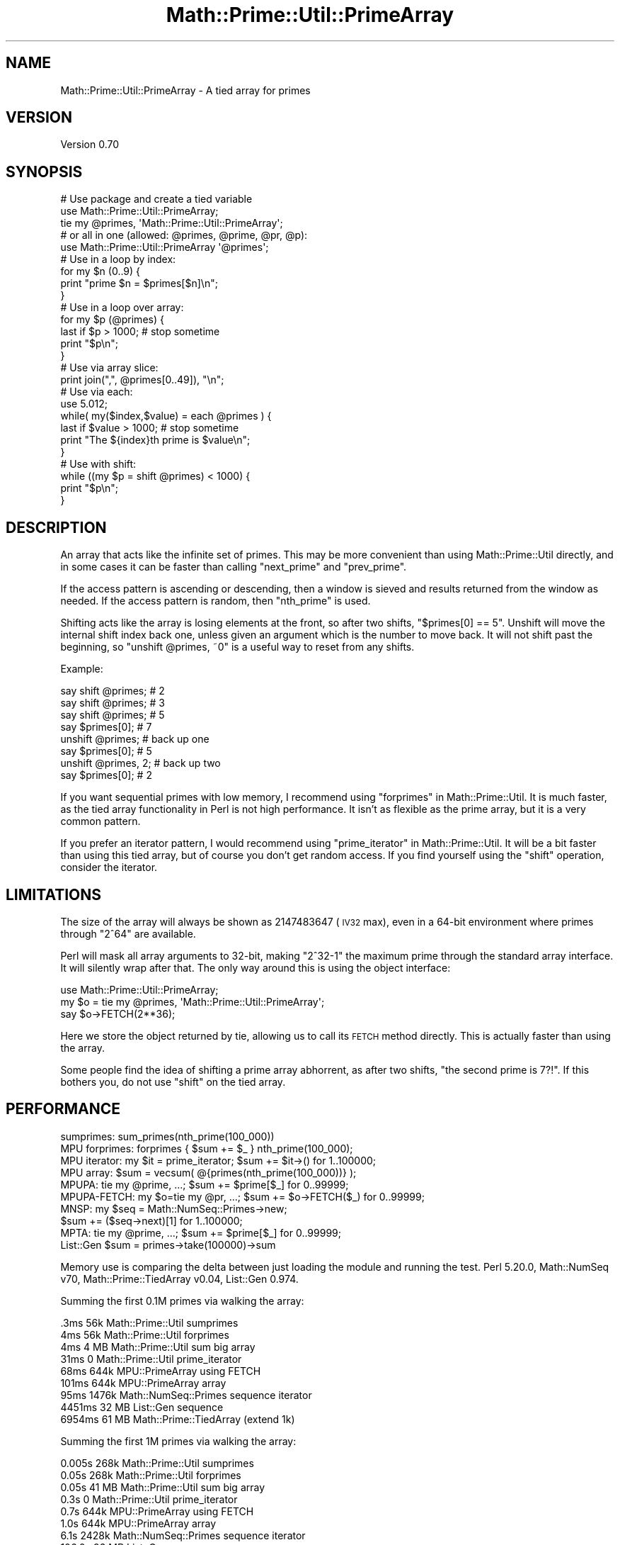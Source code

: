 .\" Automatically generated by Pod::Man 4.10 (Pod::Simple 3.40)
.\"
.\" Standard preamble:
.\" ========================================================================
.de Sp \" Vertical space (when we can't use .PP)
.if t .sp .5v
.if n .sp
..
.de Vb \" Begin verbatim text
.ft CW
.nf
.ne \\$1
..
.de Ve \" End verbatim text
.ft R
.fi
..
.\" Set up some character translations and predefined strings.  \*(-- will
.\" give an unbreakable dash, \*(PI will give pi, \*(L" will give a left
.\" double quote, and \*(R" will give a right double quote.  \*(C+ will
.\" give a nicer C++.  Capital omega is used to do unbreakable dashes and
.\" therefore won't be available.  \*(C` and \*(C' expand to `' in nroff,
.\" nothing in troff, for use with C<>.
.tr \(*W-
.ds C+ C\v'-.1v'\h'-1p'\s-2+\h'-1p'+\s0\v'.1v'\h'-1p'
.ie n \{\
.    ds -- \(*W-
.    ds PI pi
.    if (\n(.H=4u)&(1m=24u) .ds -- \(*W\h'-12u'\(*W\h'-12u'-\" diablo 10 pitch
.    if (\n(.H=4u)&(1m=20u) .ds -- \(*W\h'-12u'\(*W\h'-8u'-\"  diablo 12 pitch
.    ds L" ""
.    ds R" ""
.    ds C` ""
.    ds C' ""
'br\}
.el\{\
.    ds -- \|\(em\|
.    ds PI \(*p
.    ds L" ``
.    ds R" ''
.    ds C`
.    ds C'
'br\}
.\"
.\" Escape single quotes in literal strings from groff's Unicode transform.
.ie \n(.g .ds Aq \(aq
.el       .ds Aq '
.\"
.\" If the F register is >0, we'll generate index entries on stderr for
.\" titles (.TH), headers (.SH), subsections (.SS), items (.Ip), and index
.\" entries marked with X<> in POD.  Of course, you'll have to process the
.\" output yourself in some meaningful fashion.
.\"
.\" Avoid warning from groff about undefined register 'F'.
.de IX
..
.nr rF 0
.if \n(.g .if rF .nr rF 1
.if (\n(rF:(\n(.g==0)) \{\
.    if \nF \{\
.        de IX
.        tm Index:\\$1\t\\n%\t"\\$2"
..
.        if !\nF==2 \{\
.            nr % 0
.            nr F 2
.        \}
.    \}
.\}
.rr rF
.\" ========================================================================
.\"
.IX Title "Math::Prime::Util::PrimeArray 3"
.TH Math::Prime::Util::PrimeArray 3 "2017-12-02" "perl v5.28.1" "User Contributed Perl Documentation"
.\" For nroff, turn off justification.  Always turn off hyphenation; it makes
.\" way too many mistakes in technical documents.
.if n .ad l
.nh
.SH "NAME"
Math::Prime::Util::PrimeArray \- A tied array for primes
.SH "VERSION"
.IX Header "VERSION"
Version 0.70
.SH "SYNOPSIS"
.IX Header "SYNOPSIS"
.Vb 3
\&  # Use package and create a tied variable
\&  use Math::Prime::Util::PrimeArray;
\&  tie my @primes, \*(AqMath::Prime::Util::PrimeArray\*(Aq;
\&
\&  # or all in one (allowed: @primes, @prime, @pr, @p):
\&  use Math::Prime::Util::PrimeArray \*(Aq@primes\*(Aq;
\&
\&  # Use in a loop by index:
\&  for my $n (0..9) {
\&    print "prime $n = $primes[$n]\en";
\&  }
\&
\&  # Use in a loop over array:
\&  for my $p (@primes) {
\&    last if $p > 1000;   # stop sometime
\&    print "$p\en";
\&  }
\&
\&  # Use via array slice:
\&  print join(",", @primes[0..49]), "\en";
\&
\&  # Use via each:
\&  use 5.012;
\&  while( my($index,$value) = each @primes ) {
\&    last if $value > 1000;   # stop sometime
\&    print "The ${index}th prime is $value\en";
\&  }
\&
\&  # Use with shift:
\&  while ((my $p = shift @primes) < 1000) {
\&    print "$p\en";
\&  }
.Ve
.SH "DESCRIPTION"
.IX Header "DESCRIPTION"
An array that acts like the infinite set of primes.  This may be more
convenient than using Math::Prime::Util directly, and in some cases it can
be faster than calling \f(CW\*(C`next_prime\*(C'\fR and \f(CW\*(C`prev_prime\*(C'\fR.
.PP
If the access pattern is ascending or descending, then a window is sieved and
results returned from the window as needed.  If the access pattern is random,
then \f(CW\*(C`nth_prime\*(C'\fR is used.
.PP
Shifting acts like the array is losing elements at the front, so after two
shifts, \f(CW\*(C`$primes[0] == 5\*(C'\fR.  Unshift will move the internal shift index back
one, unless given an argument which is the number to move back.  It will
not shift past the beginning, so \f(CW\*(C`unshift @primes, ~0\*(C'\fR is a useful way to
reset from any shifts.
.PP
Example:
.PP
.Vb 8
\&  say shift @primes;     # 2
\&  say shift @primes;     # 3
\&  say shift @primes;     # 5
\&  say $primes[0];        # 7
\&  unshift @primes;       #     back up one
\&  say $primes[0];        # 5
\&  unshift @primes, 2;    #     back up two
\&  say $primes[0];        # 2
.Ve
.PP
If you want sequential primes with low memory, I recommend using
\&\*(L"forprimes\*(R" in Math::Prime::Util.  It is much faster, as the tied array
functionality in Perl is not high performance.  It isn't as flexible as
the prime array, but it is a very common pattern.
.PP
If you prefer an iterator pattern, I would recommend using
\&\*(L"prime_iterator\*(R" in Math::Prime::Util.  It will be a bit faster than using this
tied array, but of course you don't get random access.  If you find yourself
using the \f(CW\*(C`shift\*(C'\fR operation, consider the iterator.
.SH "LIMITATIONS"
.IX Header "LIMITATIONS"
The size of the array will always be shown as 2147483647 (\s-1IV32\s0 max), even in
a 64\-bit environment where primes through \f(CW\*(C`2^64\*(C'\fR are available.
.PP
Perl will mask all array arguments to 32\-bit, making \f(CW\*(C`2^32\-1\*(C'\fR the maximum
prime through the standard array interface.  It will silently wrap after
that.  The only way around this is using the object interface:
.PP
.Vb 3
\&    use Math::Prime::Util::PrimeArray;
\&    my $o = tie my @primes, \*(AqMath::Prime::Util::PrimeArray\*(Aq;
\&    say $o\->FETCH(2**36);
.Ve
.PP
Here we store the object returned by tie, allowing us to call its \s-1FETCH\s0
method directly.  This is actually faster than using the array.
.PP
Some people find the idea of shifting a prime array abhorrent, as after
two shifts, \*(L"the second prime is 7?!\*(R".  If this bothers you, do not use
\&\f(CW\*(C`shift\*(C'\fR on the tied array.
.SH "PERFORMANCE"
.IX Header "PERFORMANCE"
.Vb 10
\&  sumprimes:      sum_primes(nth_prime(100_000))
\&  MPU forprimes:  forprimes { $sum += $_ } nth_prime(100_000);
\&  MPU iterator:   my $it = prime_iterator; $sum += $it\->() for 1..100000;
\&  MPU array:      $sum = vecsum( @{primes(nth_prime(100_000))} );
\&  MPUPA:          tie my @prime, ...; $sum += $prime[$_] for 0..99999;
\&  MPUPA\-FETCH:    my $o=tie my @pr, ...; $sum += $o\->FETCH($_) for 0..99999;
\&  MNSP:           my $seq = Math::NumSeq::Primes\->new;
\&                  $sum += ($seq\->next)[1] for 1..100000;
\&  MPTA:           tie my @prime, ...; $sum += $prime[$_] for 0..99999;
\&  List::Gen       $sum = primes\->take(100000)\->sum
.Ve
.PP
Memory use is comparing the delta between just loading the module and running
the test.  Perl 5.20.0, Math::NumSeq v70, Math::Prime::TiedArray v0.04,
List::Gen 0.974.
.PP
Summing the first 0.1M primes via walking the array:
.PP
.Vb 9
\&       .3ms    56k    Math::Prime::Util      sumprimes
\&       4ms     56k    Math::Prime::Util      forprimes
\&       4ms    4 MB    Math::Prime::Util      sum big array
\&      31ms      0     Math::Prime::Util      prime_iterator
\&      68ms    644k    MPU::PrimeArray        using FETCH
\&     101ms    644k    MPU::PrimeArray        array
\&      95ms   1476k    Math::NumSeq::Primes   sequence iterator
\&    4451ms   32 MB    List::Gen              sequence
\&    6954ms   61 MB    Math::Prime::TiedArray (extend 1k)
.Ve
.PP
Summing the first 1M primes via walking the array:
.PP
.Vb 9
\&      0.005s  268k    Math::Prime::Util      sumprimes
\&      0.05s   268k    Math::Prime::Util      forprimes
\&      0.05s  41 MB    Math::Prime::Util      sum big array
\&      0.3s      0     Math::Prime::Util      prime_iterator
\&      0.7s    644k    MPU::PrimeArray        using FETCH
\&      1.0s    644k    MPU::PrimeArray        array
\&      6.1s   2428k    Math::NumSeq::Primes   sequence iterator
\&    106.0s   93 MB    List::Gen              sequence
\&     98.1s  760 MB    Math::Prime::TiedArray (extend 1k)
.Ve
.PP
Summing the first 10M primes via walking the array:
.PP
.Vb 9
\&      0.07s   432k    Math::Prime::Util      sumprimes
\&      0.5s    432k    Math::Prime::Util      forprimes
\&      0.6s  394 MB    Math::Prime::Util      sum big array
\&      3.2s      0     Math::Prime::Util      prime_iterator
\&      6.8s    772k    MPU::PrimeArray        using FETCH
\&     10.2s    772k    MPU::PrimeArray        array
\&   1046  s  11.1MB    Math::NumSeq::Primes   sequence iterator
\&   6763  s  874 MB    List::Gen              sequence
\&          >5000 MB    Math::Primes::TiedArray (extend 1k)
.Ve
.PP
Math::Prime::Util offers four obvious solutions: the \f(CW\*(C`sum_primes\*(C'\fR function,
a big array, an iterator, and the \f(CW\*(C`forprimes\*(C'\fR construct.  The big array is
fast but uses a \fBlot\fR of memory, forcing the user to start programming
segments.  Using the iterator avoids all the memory use, but isn't as fast
(this may improve in a later release, as this is a new feature).  The
\&\f(CW\*(C`forprimes\*(C'\fR construct is both fast and low memory, but it isn't quite as
flexible as the iterator
(e.g. it doesn't lend itself to wrapping inside a filter).
.PP
Math::NumSeq::Primes offers an iterator alternative, and works quite well
as long as you don't need lots of primes.  It does not support random access.
It has reasonable performance for the first few hundred thousand, but each
successive value takes much longer to generate, and once past 1 million it
isn't very practical.  Internally it is sieving all primes up to \f(CW\*(C`n\*(C'\fR every
time it makes a new segment which is why it slows down so much.
.PP
List::Gen includes a built-in prime sequence.  It uses an inefficient
Perl sieve for numbers below 10M, trial division past that.  It uses too
much time and memory to be practical for anything but very small inputs.
It also gives incorrect results for large inputs (\s-1RT 105758\s0).
.PP
Math::Primes::TiedArray is remarkably impractical for anything other
than tiny numbers.
.SH "SEE ALSO"
.IX Header "SEE ALSO"
This module uses Math::Prime::Util to do all the work.  If you're doing
anything but retrieving primes, you should examine that module to see if it
has functionality you can use directly, as it may be a lot faster or easier.
.PP
Similar functionality can be had from Math::NumSeq
and Math::Prime::TiedArray.
.SH "AUTHORS"
.IX Header "AUTHORS"
Dana Jacobsen <dana@acm.org>
.SH "COPYRIGHT"
.IX Header "COPYRIGHT"
Copyright 2012\-2016 by Dana Jacobsen <dana@acm.org>
.PP
This program is free software; you can redistribute it and/or modify it under the same terms as Perl itself.
